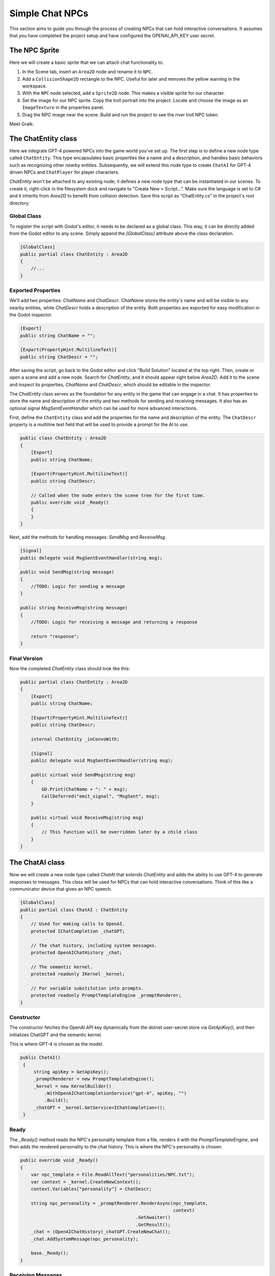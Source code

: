 Simple Chat NPCs
=================

This section aims to guide you through the process of creating NPCs that 
can hold interactive conversations.  It assumes that you have completed the 
project setup and have configured the OPENAI_API_KEY user secret.

The NPC Sprite
--------------

Here we will create a basic sprite that we can attach chat functionality to.

1. In the Scene tab, insert an ``Area2D`` node and rename it to 
   ``NPC``.
2. Add a ``CollisionShape2D`` rectangle to the NPC. Useful for 
   later and removes the yellow warning in the workspace.
3. With the ``NPC`` node selected, add a ``Sprite2D`` node. This 
   makes a visible sprite for our character.
4. Set the image for our NPC sprite. Copy the troll portrait into 
   the project. Locate and choose the image as an ``ImageTexture`` 
   in the properties panel.
5. Drag the NPC image near the scene. Build and run the project to see the river troll NPC 
   token.

Meet Gralk:

.. image:: gralk.png
   :alt: The Gralk NPC sprite
   :width: 150px
   :align: center


The ChatEntity class
--------------------

Here we integrate GPT-4 powered NPCs into the game world 
you've set up. The first step is to define a new node type called ``ChatEntity``. 
This type encapsulates basic properties like a name and a description, and 
handles basic behaviors such as recognizing other nearby entities. Subsequently, 
we will extend this node type to create ``ChatAI`` for GPT-4 driven NPCs and 
``ChatPlayer`` for player characters.

`ChatEntity` won't be attached to any existing node; it defines a new node type 
that can be instantiated in our scenes. To create it, right-click in the 
filesystem dock and navigate to "Create New > Script…". Make sure the language 
is set to C# and it inherits from `Area2D` to benefit from collision detection. 
Save this script as "ChatEntity.cs" in the project's root directory.

Global Class
^^^^^^^^^^^^

To register the script with Godot's editor, it needs to be declared as a global 
class. This way, it can be directly added from the Godot editor to any scene. 
Simply append the `[GlobalClass]` attribute above the class declaration.

.. code-block:: csharp

   [GlobalClass]
   public partial class ChatEntity : Area2D
   {
       //...
   }

Exported Properties
^^^^^^^^^^^^^^^^^^^

We’ll add two properties: `ChatName` and `ChatDescr`. `ChatName` stores the 
entity's name and will be visible to any nearby entities, while `ChatDescr` 
holds a description of the entity. Both properties are exported for easy 
modification in the Godot inspector.

.. code-block:: csharp

   [Export]
   public string ChatName = "";

   [Export(PropertyHint.MultilineText)]
   public string ChatDescr = "";

After saving the script, go back to the Godot editor and click "Build Solution" 
located at the top right. Then, create or open a scene and add a new node. 
Search for `ChatEntity`, and it should appear right below `Area2D`. Add it to 
the scene and inspect its properties, `ChatName` and `ChatDescr`, which should 
be editable in the inspector.


The `ChatEntity` class serves as the foundation for any entity in the game that 
can engage in a chat. It has properties to store the name and description of the
entity and two methods for sending and receiving messages. It also has an 
optional signal `MsgSentEventHandler` which can be used for more advanced 
interactions.

First, define the ``ChatEntity`` class and add the properties for the name and
description of the entity. The ``ChatDescr`` property is a multiline text field
that will be used to provide a prompt for the AI to use.

.. code-block:: csharp

   public class ChatEntity : Area2D
   {
       [Export]
       public string ChatName;

       [Export(PropertyHint.MultilineText)]
       public string ChatDescr;

       // Called when the node enters the scene tree for the first time.
       public override void _Ready()
       {
       }
   }

Next, add the methods for handling messages: `SendMsg` and `ReceiveMsg`.

.. code-block:: csharp

   [Signal]
   public delegate void MsgSentEventHandler(string msg);

   public void SendMsg(string message)
   {
       //TODO: Logic for sending a message
   }

   public string ReceiveMsg(string message)
   {
       //TODO: Logic for receiving a message and returning a response
       
       return "response";  
   }

Final Version
^^^^^^^^^^^^^

Now the completed `ChatEntity` class should look like this:

.. code-block:: csharp

   public partial class ChatEntity : Area2D
   {
       [Export]
       public string ChatName;

       [Export(PropertyHint.MultilineText)]
       public string ChatDescr;

       internal ChatEntity _inConvoWith;

       [Signal]
       public delegate void MsgSentEventHandler(string msg);

       public virtual void SendMsg(string msg)
       {
           GD.Print(ChatName + ": " + msg);
           CallDeferred("emit_signal", "MsgSent", msg);
       }

       public virtual void ReceiveMsg(string msg)
       {
           // This function will be overridden later by a child class
       }
   }

The ChatAI class
----------------

Now we will create a new node type called `ChatAI` that extends `ChatEntity`
and adds the ability to use GPT-4 to generate responses to messages. This class
will be used for NPCs that can hold interactive conversations. Think of this
like a communicator device that gives an NPC speech.

.. code-block:: csharp

    [GlobalClass]
    public partial class ChatAI : ChatEntity
    {
        // Used for making calls to OpenAI.
        protected IChatCompletion _chatGPT;

        // The chat history, including system messages.
        protected OpenAIChatHistory _chat;

        // The semantic kernel.
        protected readonly IKernel _kernel;

        // For variable substitution into prompts.
        protected readonly PromptTemplateEngine _promptRenderer;
    }


Constructor
^^^^^^^^^^^

The constructor fetches the OpenAI API key dynamically
from the dotnet user-secret store via `GetApiKey()`,
and then initializes ChatGPT and the semantic kernel.

This is where GPT-4 is chosen as the model.

.. code-block:: csharp

   public ChatAI()
    {
        string apiKey = GetApiKey();
        _promptRenderer = new PromptTemplateEngine();
        _kernel = new KernelBuilder()
            .WithOpenAIChatCompletionService("gpt-4", apiKey, "")
            .Build();
        _chatGPT = _kernel.GetService<IChatCompletion>();
    }



Ready
^^^^^

The `_Ready()` method reads the NPC's personality template from a file,
renders it with the `PromptTemplateEngine`, and then adds the rendered
personality to the chat history. This is where the NPC's personality
is chosen.


.. code-block:: csharp

    public override void _Ready()
    {
        var npc_template = File.ReadAllText("personalities/NPC.txt");
        var context = _kernel.CreateNewContext();
        context.Variables["personality"] = ChatDescr;

        string npc_personality = _promptRenderer.RenderAsync(npc_template,
                                                             context)
                                               .GetAwaiter()
                                               .GetResult();
        _chat = (OpenAIChatHistory)_chatGPT.CreateNewChat();
        _chat.AddSystemMessage(npc_personality);

        base._Ready();
    }

Receiving Messages
^^^^^^^^^^^^^^^^^^

.. code-block:: csharp

    // Called when ChatEntity _inConvoWith emits a MsgSent signal
    // This just 
	public override void ReceiveMsg(string msg)
	{
		// Call the async method but don't wait for it
		Task.Run(() => ReceiveMsgAsync(msg));
	}


`ReceiveMsgAsync` is the method that actually handles the message. It
renders the message template with the message and the interlocutor's
name, and then adds the rendered message to the chat history. Then it
calls `GenerateMessageAsync` to get a response from GPT-4, and adds
the response to the chat history.

.. code-block:: csharp

	public async Task ReceiveMsgAsync(string msg)
	{
		try
		{
			var msg_template = await File.ReadAllTextAsync("personalities/Message.txt");
			var context = _kernel.CreateNewContext();
			context.Variables["interlocutor"] = "Generic Player Name";
			context.Variables["message"] = msg;

			string fullMsg = await _promptRenderer.RenderAsync(msg_template, context);
			_chat.AddUserMessage(fullMsg);

			ChatRequestSettings settings = new();
			string reply = await _chatGPT.GenerateMessageAsync(_chat, settings);

			SendMsg(reply);
			_chat.AddAssistantMessage(reply);
		}
		catch (Exception ex)
		{
			string errMsg = $"Could not get reply from {ChatName}: {ex.Message}";
			GD.PrintErr(errMsg);
		}
	}



Two Arguing NPCs
----------------

In this section, you will learn how to set up NPCs named "East Troll" and 
"West Troll" to automatically argue with each other using Godot's properties
panel. These trolls are configured to have a debate about which side of the 
river is better.

Creating the East and West Troll Nodes
^^^^^^^^^^^^^^^^^^^^^^^^^^^^^^^^^^^^^^

1. **Add New Nodes**: In your ``MainGame`` scene, right-click and opt to 
   "Create New Node". Search for the ``ChatEntity`` class that you've 
   previously made. Create two nodes: one named ``East Troll`` and another 
   named ``West Troll``.

2. **Rename Nodes**: Confirm the nodes are appropriately named as 
   ``East Troll`` and ``West Troll``.

3. **Save the Scene**: Save your changes to ensure they are properly 
   applied.

Troll Personalities
^^^^^^^^^^^^^^^^^^^

1. **Select the `East Troll` Node**: Go to the ``East Troll`` node in the 
   scene tree.

2. **Edit ChatDescr**: Find the ``ChatDescr`` field under ``Script Variables``
   in the properties panel. Here, input the description: "I engage in a 
   passionate debate with the West Troll over why my side of the river is 
   superior."

3. **Select the `West Troll` Node**: Navigate to the ``West Troll`` node.

4. **Edit ChatDescr**: Similar to the East Troll, enter a description that 
   states, "I argue with the East Troll about why my side of the river is 
   far better."

5. **Save and Run**: Save the scene and run your game to ensure that the 
   troll NPCs are in place and ready to argue.

Add the following lines to `MainGame`.

.. code-block:: csharp

   using Godot;
   using Microsoft.SemanticKernel;

   public partial class MainGame : Node
   {
       public override void _Ready()
       {
           GD.Print("Semantic Kernel is ready!");

           // Get the troll ChatEntities
           ChatEntity eastTroll = GetNode<ChatEntity>("East Troll");
           ChatEntity westTroll = GetNode<ChatEntity>("West Troll");

           eastTroll._inConvoWith = westTroll;
           westTroll._inConvoWith = eastTroll;

           // Connect up the MsgSent signals
           eastTroll.MsgSent += westTroll.ReceiveMsg;
           westTroll.MsgSent += eastTroll.ReceiveMsg;

           // Start the conversation
           eastTroll.SendMsg($"I am the {eastTroll.ChatName}! And my side is the best side of the river!");
       }
   }

